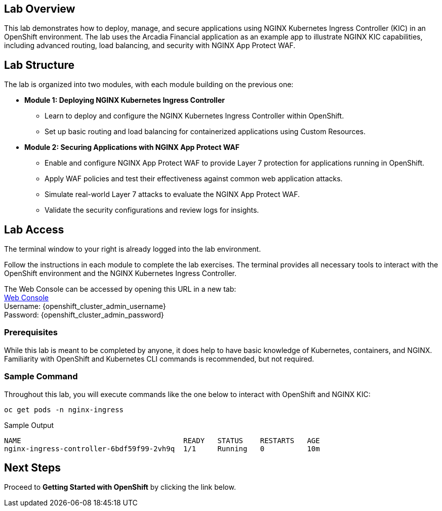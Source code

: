 
== Lab Overview

This lab demonstrates how to deploy, manage, and secure applications using NGINX Kubernetes Ingress Controller (KIC) in an OpenShift environment. The lab uses the Arcadia Financial application as an example app to illustrate NGINX KIC capabilities, including advanced routing, load balancing, and security with NGINX App Protect WAF.

== Lab Structure

The lab is organized into two modules, with each module building on the previous one:

* **Module 1: Deploying NGINX Kubernetes Ingress Controller**
  - Learn to deploy and configure the NGINX Kubernetes Ingress Controller within OpenShift.
  - Set up basic routing and load balancing for containerized applications using Custom Resources.
* **Module 2: Securing Applications with NGINX App Protect WAF**
  - Enable and configure NGINX App Protect WAF to provide Layer 7 protection for applications running in OpenShift.
  - Apply WAF policies and test their effectiveness against common web application attacks.
  - Simulate real-world Layer 7 attacks to evaluate the NGINX App Protect WAF.
  - Validate the security configurations and review logs for insights.

== Lab Access

The terminal window to your right is already logged into the lab environment.

Follow the instructions in each module to complete the lab exercises. The terminal provides all necessary tools to interact with the OpenShift environment and the NGINX Kubernetes Ingress Controller.

The Web Console can be accessed by opening this URL in a new tab: +
link:https://console-openshift-console.apps.cluster-vvtf7.vvtf7.sandbox1420.opentlc.com[Web Console] +
Username: {openshift_cluster_admin_username} +
Password: {openshift_cluster_admin_password} 

=== Prerequisites

While this lab is meant to be completed by anyone, it does help to have basic knowledge of Kubernetes, containers, and NGINX. Familiarity with OpenShift and Kubernetes CLI commands is recommended, but not required.

=== Sample Command

Throughout this lab, you will execute commands like the one below to interact with OpenShift and NGINX KIC:

[source,sh,role=execute]
----
oc get pods -n nginx-ingress
----

.Sample Output
[source,texinfo,subs="attributes"]
----
NAME                                      READY   STATUS    RESTARTS   AGE
nginx-ingress-controller-6bdf59f99-2vh9q  1/1     Running   0          10m
----

== Next Steps

Proceed to *Getting Started with OpenShift* by clicking the link below.
